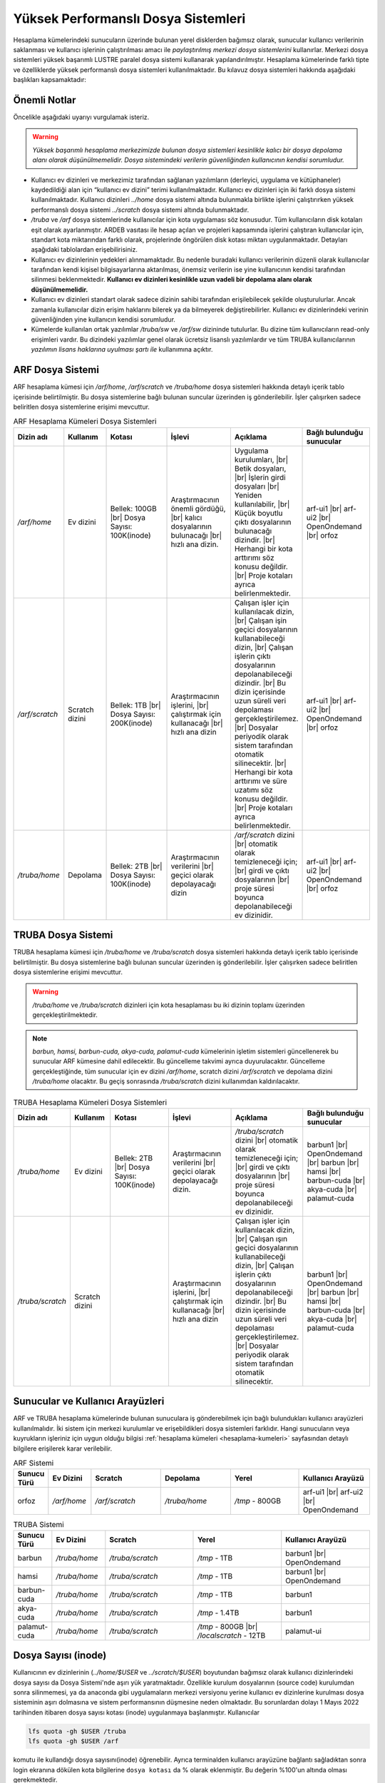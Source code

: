 .. _yuksek-performansli-dosya-sistemleri:

====================================
Yüksek Performanslı Dosya Sistemleri
====================================

Hesaplama kümelerindeki sunucuların üzerinde bulunan yerel disklerden bağımsız olarak, sunucular kullanıcı verilerinin saklanması ve kullanıcı işlerinin çalıştırılması amacı ile *paylaştırılmış merkezi dosya sistemlerini* kullanırlar. Merkezi dosya sistemleri yüksek başarımlı LUSTRE paralel dosya sistemi kullanarak yapılandırılmıştır. Hesaplama kümelerinde farklı tipte ve özelliklerde yüksek performanslı dosya sistemleri kullanılmaktadır.
Bu kılavuz dosya sistemleri hakkında aşağıdaki başlıkları kapsamaktadır:

.. grid:: 3
   
    .. grid-item-card:: :ref:`dosya-sistemleri-onemli-notlar`
        :text-align: center   
    .. grid-item-card::  :ref:`arf-dosya-sistemi`
        :text-align: center
    .. grid-item-card:: :ref:`truba-dosya-sistemi`
        :text-align: center
    .. grid-item-card:: :ref:`sunucu-kuyruklar`
        :text-align: center  
    .. grid-item-card:: :ref:`dosya-sayisi`
        :text-align: center




.. _dosya-sistemleri-onemli-notlar:

-------------
Önemli Notlar
-------------

Öncelikle aşağıdaki uyarıyı vurgulamak isteriz.

.. warning:: 

    *Yüksek başarımlı hesaplama merkezimizde bulunan dosya sistemleri kesinlikle kalıcı bir dosya depolama alanı olarak düşünülmemelidir. Dosya sistemindeki verilerin güvenliğinden kullanıcının kendisi sorumludur.*

.. * Kullanım amacına göre dosya sistemleri farklı boyutlarda, ve farklı özellikteki donanımlarla hazırlanırlar. Örneğin, kullanıcı ev dizinleri(`../home/`) performans dosya sistemine(`../scratch/`) göre boyut olarak daha büyük olmasına rağmen, hız bakımından performans dosya sistemi daha başarılıdır. 

* Kullanıcı ev dizinleri ve merkezimiz tarafından sağlanan yazılımların (derleyici, uygulama ve kütüphaneler) kaydedildiği alan için “kullanıcı ev dizini” terimi kullanılmaktadır. Kullanıcı ev dizinleri için iki farklı dosya sistemi kullanılmaktadır. Kullanıcı dizinleri `../home`  dosya sistemi altında bulunmakla birlikte işlerini çalıştırırken yüksek performanslı dosya sistemi `../scratch` dosya sistemi altında bulunmaktadır. 

* `/truba` ve `/arf` dosya sistemlerinde kullanıcılar için kota uygulaması söz konusudur. Tüm kullanıcıların disk kotaları eşit olarak ayarlanmıştır. ARDEB vasıtası ile hesap açılan ve projeleri kapsamında işlerini çalıştıran kullanıcılar için, standart kota miktarından farklı olarak, projelerinde öngörülen disk kotası miktarı uygulanmaktadır. Detayları aşağıdaki tablolardan erişebilirisiniz.

* Kullanıcı ev dizinlerinin yedekleri alınmamaktadır. Bu nedenle buradaki kullanıcı verilerinin düzenli olarak kullanıcılar tarafından kendi kişisel bilgisayarlarına aktarılması, önemsiz verilerin ise yine kullanıcının kendisi tarafından silinmesi beklenmektedir. **Kullanıcı ev dizinleri kesinlikle uzun vadeli bir depolama alanı olarak düşünülmemelidir.**

* Kullanıcı ev dizinleri standart olarak sadece dizinin sahibi tarafından erişilebilecek şekilde oluşturulurlar. Ancak zamanla kullanıcılar dizin erişim haklarını bilerek ya da bilmeyerek değiştirebilirler. Kullanıcı ev dizinlerindeki verinin güvenliğinden yine kullanıcın kendisi sorumludur. 

* Kümelerde kullanılan ortak yazılımlar `/truba/sw` ve `/arf/sw` dizininde tutulurlar. Bu dizine tüm kullanıcıların read-only erişimleri vardır. Bu dizindeki yazılımlar genel olarak ücretsiz lisanslı yazılımlardır ve tüm TRUBA kullanıcılarının *yazılımın lisans haklarına uyulması şartı ile* kullanımına açıktır. 

.. * Tüm hesaplama kümelerinde hesaplama performans alanı okarak ``/truba_scratch`` dosya sistemi kullanılmaktadır. Kullanıcıların işlerini bu dosya sisteminde çalıştırması amaçlanmıştır. Bu dosya sistemindeki dosyalar da düzenli olarak kullanıcı tarafından silinmelidir. Dosya sisteminde, 30 gün boyunca hiç erişilmemiş dosyalar düzenli olarak sistem yöneticisi tarafından silinebilmektedir. 

.. Kullanıcı dizinleri hesaplama sunucuları tarafında read-only erişilebilir durumdadır. Kulanıcılar hesaplamaları sırasında bu dizinlerden verilerini okuyabilirlerken, bu dizinlere herhangi bir çıktı yazamazlar. Bu nedenle işler ev dizinlerinde değil performans alanında (/truba_scratch) çalıştırılmalıdır. 


.. _arf-dosya-sistemi:

----------------------------------
ARF Dosya Sistemi
----------------------------------

ARF hesaplama kümesi için `/arf/home`, `/arf/scratch` ve `/truba/home` dosya sistemleri hakkında detaylı içerik tablo içerisinde belirtilmiştir. Bu dosya sistemlerine bağlı bulunan suncular üzerinden iş gönderilebilir. İşler çalışırken sadece beliritlen dosya sistemlerine erişimi mevcuttur. 

.. |br| raw:: html

     <br>

.. list-table:: ARF Hesaplama Kümeleri Dosya Sistemleri 
   :widths: 10 15 25 25 25 25
   :header-rows: 1
   :align: center

   * - Dizin adı
     - Kullanım
     - Kotası
     - İşlevi
     - Açıklama
     - Bağlı bulunduğu sunucular

   * - `/arf/home`
     - Ev dizini
     - Bellek: 100GB  |br| Dosya Sayısı: 100K(inode) 
     - Araştırmacının önemli gördüğü, |br| kalıcı dosyalarının bulunacağı |br| hızlı ana dizin.
     - Uygulama kurulumları, |br| Betik dosyaları, |br| İşlerin girdi dosyaları  |br| Yeniden kullanılabilir, |br| Küçük boyutlu çıktı dosyalarının bulunacağı dizindir. |br| Herhangi bir kota arttırımı söz konusu değildir.  |br| Proje kotaları ayrıca belirlenmektedir.
     - arf-ui1  |br| arf-ui2 |br| OpenOndemand |br| orfoz

   * - `/arf/scratch`
     - Scratch dizini
     - Bellek: 1TB  |br| Dosya Sayısı: 200K(inode) 
     - Araştırmacının işlerini, |br| çalıştırmak için kullanacağı |br| hızlı ana dizin
     - Çalışan işler için kullanılacak dizin, |br| Çalışan işin geçici dosyalarının kullanabileceği dizin, |br| Çalışan işlerin çıktı dosyalarının depolanabileceği dizindir. |br| Bu dizin içerisinde uzun süreli veri depolaması gerçekleştirilemez. |br| Dosyalar periyodik olarak sistem tarafından otomatik silinecektir. |br| Herhangi bir kota arttırımı ve süre uzatımı söz konusu değildir. |br| Proje kotaları ayrıca belirlenmektedir.
     - arf-ui1  |br| arf-ui2 |br| OpenOndemand |br| orfoz

   * - `/truba/home`
     - Depolama
     - Bellek: 2TB  |br| Dosya Sayısı: 100K(inode) 
     - Araştırmacının verilerini |br| geçici olarak depolayacağı dizin
     - `/arf/scratch` dizini |br| otomatik olarak temizleneceği için; |br| girdi ve çıktı dosyalarının |br| proje süresi boyunca depolanabileceği ev dizinidir.
     - arf-ui1  |br| arf-ui2 |br| OpenOndemand |br| orfoz

.. _truba-dosya-sistemi:

----------------------
TRUBA Dosya Sistemi
----------------------

TRUBA hesaplama kümesi için `/truba/home` ve `/truba/scratch`  dosya sistemleri hakkında detaylı içerik tablo içerisinde belirtilmiştir. Bu dosya sistemlerine bağlı bulunan suncular üzerinden iş gönderilebilir. İşler çalışırken sadece beliritlen dosya sistemlerine erişimi mevcuttur. 

.. warning:: 

 `/truba/home` ve `/truba/scratch` dizinleri için kota hesaplaması bu iki dizinin toplamı üzerinden gerçekleştirilmektedir.

.. note:: 
  
   `barbun, hamsi, barbun-cuda, akya-cuda, palamut-cuda` kümelerinin işletim sistemleri güncellenerek bu sunucular ARF kümesine dahil edilecektir. Bu güncelleme takvimi ayrıca duyurulacaktır. Güncelleme gerçekleştiğinde, tüm sunucular için ev dizini `/arf/home`, scratch dizini `/arf/scratch` ve depolama dizini `/truba/home` olacaktır.  Bu geçiş sonrasında `/truba/scratch` dizini kullanımdan kaldırılacaktır.

.. list-table:: TRUBA Hesaplama Kümeleri Dosya Sistemleri 
   :widths: 10 15 25 25 25 25
   :header-rows: 1
   :align: center

   * - Dizin adı
     - Kullanım
     - Kotası
     - İşlevi
     - Açıklama
     - Bağlı bulunduğu sunucular

   * - `/truba/home`
     - Ev dizini
     - Bellek: 2TB  |br| Dosya Sayısı: 100K(inode) 
     - Araştırmacının verilerini |br| geçici olarak depolayacağı dizin.
     - `/truba/scratch` dizini |br| otomatik olarak temizleneceği için; |br| girdi ve çıktı dosyalarının |br| proje süresi boyunca depolanabileceği ev dizinidir.
     - barbun1 |br| OpenOndemand |br| barbun |br| hamsi |br| barbun-cuda |br| akya-cuda |br| palamut-cuda

   * - `/truba/scratch`
     - Scratch dizini
     - 
     - Araştırmacının işlerini, |br| çalıştırmak için kullanacağı |br| hızlı ana dizin
     - Çalışan işler için kullanılacak dizin, |br| Çalışan ışın geçici dosyalarının kullanabileceği dizin, |br| Çalışan işlerin çıktı dosyalarının depolanabileceği dizindir. |br| Bu dizin içerisinde uzun süreli veri depolaması gerçekleştirilemez. |br| Dosyalar periyodik olarak sistem tarafından otomatik silinecektir. 
     - barbun1 |br| OpenOndemand |br| barbun |br| hamsi |br| barbun-cuda |br| akya-cuda |br| palamut-cuda


.. _sunucu-kuyruklar:

---------------------------------
Sunucular ve Kullanıcı Arayüzleri
---------------------------------

ARF ve TRUBA hesaplama kümelerinde bulunan sunuculara iş gönderebilmek için bağlı bulundukları kullanıcı arayüzleri kullanılmalıdır. İki sistem için merkezi kurulumlar ve erişebildikleri dosya sistemleri farklıdır. Hangi sunucuların veya kuyrukların işleriniz için uygun olduğu bilgisi :ref:`hesaplama kümeleri <hesaplama-kumeleri>`  sayfasından detaylı bilgilere erişilerek karar verilebilir.

.. list-table:: ARF Sistemi
   :widths: 10 15 25 25 25 25
   :header-rows: 1
   :align: center

   * - Sunucu Türü
     - Ev Dizini
     - Scratch
     - Depolama
     - Yerel
     - Kullanıcı Arayüzü

   * - orfoz
     - `/arf/home`
     - `/arf/scratch`
     - `/truba/home`
     - `/tmp` - 800GB
     - arf-ui1  |br| arf-ui2 |br| OpenOndemand


.. list-table:: TRUBA Sistemi
   :widths: 10 15 25 25 25
   :header-rows: 1
   :align: center

   * - Sunucu Türü
     - Ev Dizini
     - Scratch
     - Yerel
     - Kullanıcı Arayüzü

   * - barbun
     - `/truba/home`
     - `/truba/scratch`
     - `/tmp` - 1TB
     - barbun1 |br| OpenOndemand

   * - hamsi
     - `/truba/home`
     - `/truba/scratch`
     - `/tmp` - 1TB
     - barbun1 |br| OpenOndemand

   * - barbun-cuda
     - `/truba/home`
     - `/truba/scratch`
     - `/tmp` - 1TB
     - barbun1

   * - akya-cuda
     - `/truba/home`
     - `/truba/scratch`
     - `/tmp` - 1.4TB
     - barbun1

   * - palamut-cuda
     - `/truba/home`
     - `/truba/scratch`
     - `/tmp` - 800GB |br| `/localscratch` - 12TB
     - palamut-ui

.. _dosya-sayisi:

--------------------
Dosya Sayısı (inode)
--------------------

Kullanıcının ev dizinlerinin (`../home/$USER` ve `../scratch/$USER`) boyutundan bağımsız olarak kullanıcı dizinlerindeki dosya sayısı da Dosya Sistemi'nde aşırı yük yaratmaktadır. Özellikle kurulum dosyalarının (source code) kurulumdan sonra silinmemesi, ya da anaconda gibi uygulamaların merkezi versiyonu yerine kullanıcı ev dizinlerine kurulması dosya sisteminin aşırı dolmasına ve sistem performansının düşmesine neden olmaktadır. Bu sorunlardan dolayı 1 Mayıs 2022 tarihinden itibaren dosya sayısı kotası (inode) uygulanmaya başlanmıştır. Kullanıcılar 

.. code-block::

   lfs quota -gh $USER /truba  
   lfs quota -gh $USER /arf

komutu ile kullandığı dosya sayısını(inode) öğrenebilir. Ayrıca terminalden kullanıcı arayüzüne bağlantı sağladıktan sonra login ekranına dökülen kota bilgilerine ``dosya kotası`` da % olarak eklenmiştir. Bu değerin %100'un altında olması gerekmektedir.

.. _inode-cozum-tavsiyeleri:

---------------------------------
Dosya Sayısı için çözüm önerileri
---------------------------------

.. note:: 

  Kullanıcılarımızdan 

    * kullandıkları uygulamaların merkezi versiyonu varsa (module vb.) merkezi versiyonlarını kullanmalarını
    * merkezi kurulumda olmayan uygulamaların konteyner teknolojilerinden faydalanarak tek bir imaj dosyası ile konteyner oluşturmaları(bkz. :ref:`konteyner kullanımı <Apptainer>`),
    * merkezi versiyonu olmayan ve konteyneri bulunmayan uygulamaların kendi ev dizinlerine kurulması gerekiyorsa, kurulum sonrasında kaynak dosyaları silmelerini
    * yapay zeka veya diğer alanlarda sıklıkla kullanılan ilgili veri setleri herhangi bir lisans sözleşmesi gerektirmeden doğrudan sayfa üzerinden açık olarak paylaşılan bir veri seti ise kullanıcı ev dizinleri yerine ``grid-teknik@ulakbim.gov.tr`` ile iletişime geçerek merkezi :ref:`veri-setleri` dizine oluşturulması için bildirilmesi,
    * `/arf` ve `/truba` depolama sistemlerine anaconda, miniconda, conda  veya herhagi bir Python kütüphanesi kesinlikle yüklenmemelidir, pip ve türevleri kullanılmamalıdır. Küçük boyutlu yüzbinlerce dosyadan oluştuğu için, her kullanıcının kendi ev dizinine kurduğu bu tip kütüphaneler dosya sistemlerinin performanslarını büyük ölçüde düşürmekte ve çalışan işlerin yavaşlamasına neden olduğundan özellikle ``Anaconda`` kullanıcılarının merkezi Anaconda kurulumunu kullanmalarını (bkz. :ref:`anaconda-miniconda-kurulum`)* 
    * ihtiyaç duymadıkları her türlü dosyayı silmelerini
    * saklanması gereken dosyaları kendi bilgisayarlarına indirmelerini
    * sadece kısa zaman icinde kullanacakları dosyaları sistemde tutmalarını
    * herhangi bir sebepten silemedikleri dosya ve dizinleri :ref:`tar <tar-kullanimi>` komutu ile arşivleyerek tek bir dosya haline getirmeleri ve mümkünse ilgili arşiv dosyalarını kendi bilgisayarlarına indirmelerini 

  önemle rica etmekteyiz.
